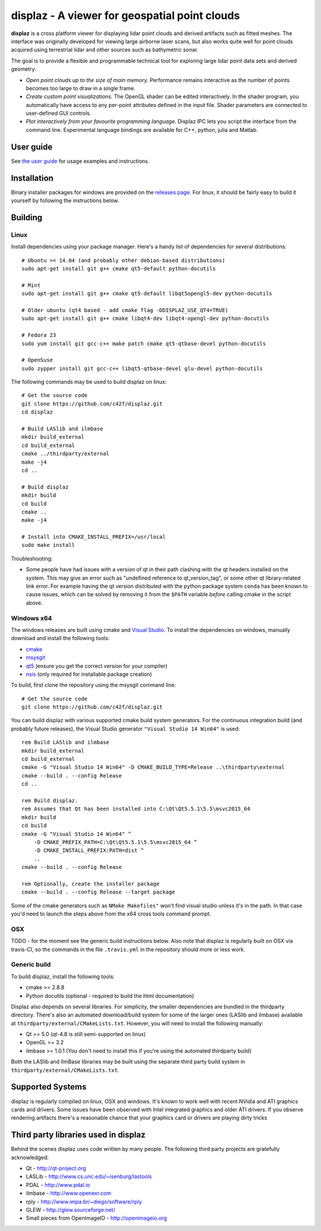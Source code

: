 ==============================================
displaz - A viewer for geospatial point clouds
==============================================

**displaz** is a cross platform viewer for displaying lidar point clouds and
derived artifacts such as fitted meshes.  The interface was originally
developed for viewing large airborne laser scans, but also works quite well for
point clouds acquired using terrestrial lidar and other sources such as
bathymetric sonar.

The goal is to provide a flexible and programmable technical tool for exploring
large lidar point data sets and derived geometry.

* *Open point clouds up to the size of main memory.*  Performance remains
  interactive as the number of points becomes too large to draw in a single
  frame.
* *Create custom point visualizations.*  The OpenGL shader can be
  edited interactively.  In the shader program, you automatically have access
  to any per-point attributes defined in the input file.  Shader parameters are
  connected to user-defined GUI controls.
* *Plot interactively from your favourite programming language.*
  Displaz IPC lets you script the interface from the command line.
  Experimental language bindings are available for C++, python, julia and
  Matlab.


User guide
----------

See `the user guide <doc/userguide.rst>`_ for usage examples and instructions.


Installation
------------

Binary installer packages for windows are provided on the `releases page
<https://github.com/c42f/displaz/releases>`_.  For linux, it should be fairly
easy to build it yourself by following the instructions below.


Building
--------

Linux
~~~~~
Install dependencies using your package manager.  Here's a handy list of
dependencies for several distributions::

    # Ubuntu >= 14.04 (and probably other debian-based distributions)
    sudo apt-get install git g++ cmake qt5-default python-docutils

    # Mint
    sudo apt-get install git g++ cmake qt5-default libqt5opengl5-dev python-docutils

    # Older ubuntu (qt4 based - add cmake flag -DDISPLAZ_USE_QT4=TRUE)
    sudo apt-get install git g++ cmake libqt4-dev libqt4-opengl-dev python-docutils

    # Fedora 23
    sudo yum install git gcc-c++ make patch cmake qt5-qtbase-devel python-docutils

    # OpenSuse
    sudo zypper install git gcc-c++ libqt5-qtbase-devel glu-devel python-docutils

The following commands may be used to build displaz on linux::

    # Get the source code
    git clone https://github.com/c42f/displaz.git
    cd displaz

    # Build LASlib and ilmbase
    mkdir build_external
    cd build_external
    cmake ../thirdparty/external
    make -j4
    cd ..

    # Build displaz
    mkdir build
    cd build
    cmake ..
    make -j4

    # Install into CMAKE_INSTALL_PREFIX=/usr/local
    sudo make install


Troubleshooting:

* Some people have had issues with a version of qt in their path clashing with
  the qt headers installed on the system. This may give an error such as
  "undefined reference to qt_version_tag", or some other qt library-related
  link error.  For example having the qt version distributed with the python
  package system ``conda`` has been known to cause issues, which can be solved
  by removing it from the ``$PATH`` variable *before* calling cmake in the
  script above.


Windows x64
~~~~~~~~~~~
The windows releases are built using cmake and
`Visual Studio <https://www.visualstudio.com/en-us/products/visual-studio-community-vs.aspx>`_.
To install the dependencies on windows, manually download and install the
following tools:

* `cmake <http://www.cmake.org/download/>`_
* `msysgit <https://msysgit.github.io/>`_
* `qt5 <http://www.qt.io/download-open-source>`_ (ensure you get the correct version for your compiler)
* `nsis <http://nsis.sourceforge.net/Download>`_ (only required for installable package creation)

To build, first clone the repository using the msysgit command line::

    # Get the source code
    git clone https://github.com/c42f/displaz.git

You can build displaz with various supported cmake build system generators.
For the continuous integration build (and probably future releases), the Visual
Studio generator ``"Visual Studio 14 Win64"`` is used::

    rem Build LASlib and ilmbase
    mkdir build_external
    cd build_external
    cmake -G "Visual Studio 14 Win64" -D CMAKE_BUILD_TYPE=Release ..\thirdparty\external
    cmake --build . --config Release
    cd ..

    rem Build displaz.
    rem Assumes that Qt has been installed into C:\Qt\Qt5.5.1\5.5\msvc2015_64
    mkdir build
    cd build
    cmake -G "Visual Studio 14 Win64" ^
        -D CMAKE_PREFIX_PATH=C:\Qt\Qt5.5.1\5.5\msvc2015_64 ^
        -D CMAKE_INSTALL_PREFIX:PATH=dist ^
        ..
    cmake --build . --config Release

    rem Optionally, create the installer package
    cmake --build . --config Release --target package

Some of the cmake generators such as ``NMake Makefiles"`` won't find visual
studio unless it's in the path.  In that case you'd need to launch the steps
above from the x64 cross tools command prompt.


OSX
~~~

TODO - for the moment see the generic build instructions below.  Also note that
displaz is regularly built on OSX via travis-CI, so the commands in the file
``.travis.yml`` in the repository should more or less work.


Generic build
~~~~~~~~~~~~~
To build displaz, install the following tools:

* cmake >= 2.8.8
* Python docutils (optional - required to build the html documentation)

Displaz also depends on several libraries.  For simplicity, the smaller
dependencies are bundled in the thirdparty directory.  There's also an
automated download/build system for some of the larger ones (LASlib and
ilmbase) available at ``thirdparty/external/CMakeLists.txt``.  However, you
will need to install the following manually:

* Qt >= 5.0  (qt-4.8 is still semi-supported on linux)
* OpenGL >= 3.2
* ilmbase >= 1.0.1 (You don't need to install this if you're using the
  automated thirdparty build)

Both the LASlib and IlmBase libraries may be built using the separate third
party build system in ``thirdparty/external/CMakeLists.txt``.


Supported Systems
-----------------

displaz is regularly compiled on linux, OSX and windows.  It's known to work
well with recent NVidia and ATI graphics cards and drivers.  Some issues have
been observed with Intel integrated graphics and older ATI drivers.  If you
observe rendering artifacts there's a reasonable chance that your graphics card
or drivers are playing dirty tricks


Third party libraries used in displaz
-------------------------------------

Behind the scenes displaz uses code written by many people.  The following
third party projects are gratefully acknowledged:

* Qt - http://qt-project.org
* LASLib - http://www.cs.unc.edu/~isenburg/lastools
* PDAL - http://www.pdal.io
* ilmbase - http://www.openexr.com
* rply - http://www.impa.br/~diego/software/rply
* GLEW - http://glew.sourceforge.net/
* Small pieces from OpenImageIO - http://openimageio.org

